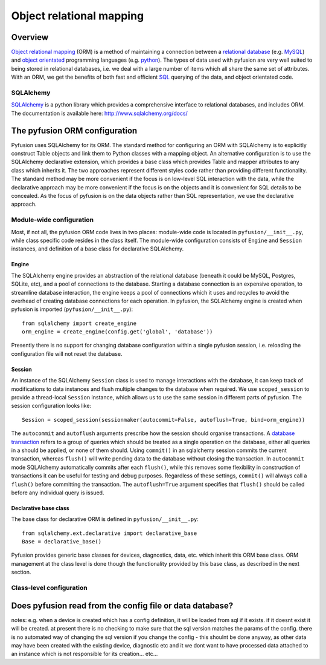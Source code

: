 Object relational mapping
=========================

Overview
--------

`Object relational mapping <http://en.wikipedia.org/wiki/Object-relational_mapping>`_ (ORM) is a method of maintaining a connection between a `relational database <http://en.wikipedia.org/wiki/Relational_database>`_ (e.g. `MySQL <http://en.wikipedia.org/wiki/MySQL>`_) and `object orientated <http://en.wikipedia.org/wiki/Object_oriented>`_ programming languages (e.g. `python <http://en.wikipedia.org/wiki/Python_(programming_language)>`_). The types of data used with pyfusion are very well suited to being stored in relational databases, i.e. we deal with a large number of items which all share the same set of attributes. With an ORM, we get the benefits of both fast and efficient `SQL <http://en.wikipedia.org/wiki/SQL>`_ querying of the data, and object orientated code. 


SQLAlchemy
^^^^^^^^^^

`SQLAlchemy <http://www.sqlalchemy.org>`_ is a python library which provides a comprehensive interface to relational databases, and includes ORM. The documentation is available here: http://www.sqlalchemy.org/docs/ 

The pyfusion ORM configuration
------------------------------

Pyfusion uses SQLAlchemy for its ORM. The standard method for configuring an ORM with SQLAlchemy is to explicitly construct Table objects and link them to Python classes with a mapping object. An alternative configuration is to use the SQLAlchemy declarative extension, which provides a base class which provides Table and mapper attributes to any class which inherits it. The two approaches represent different styles code rather than providing different functionality. The standard method may be more convenient if the focus is on low-level SQL interaction with the data, while the declarative approach may be more convenient if the focus is on the objects and it is convenient for SQL details to be concealed.  As the focus of pyfusion is on the data objects rather than SQL representation, we use the declarative approach.

Module-wide configuration
^^^^^^^^^^^^^^^^^^^^^^^^^

Most, if not all, the pyfusion ORM code lives in two places: module-wide code is located in ``pyfusion/__init__.py``, while class specific code resides in the class itself. The module-wide configuration consists of ``Engine`` and ``Session`` instances, and definition of a base class for declarative SQLAlchemy.  


Engine
""""""

The SQLAlchemy engine provides an abstraction of the relational database (beneath it could be MySQL, Postgres, SQLite, etc), and a pool of connections to the database. Starting a database connection is an expensive operation, to streamline database interaction, the engine keeps a pool of connections which it uses and recycles to avoid the overhead of creating database connections for each operation. In pyfusion, the SQLAlchemy engine is created when pyfusion is imported (``pyfusion/__init__.py``)::


 from sqlalchemy import create_engine
 orm_engine = create_engine(config.get('global', 'database'))

Presently there is no support for changing database configuration within a single pyfusion session, i.e. reloading the configuration file will not reset the database. 

Session
"""""""

An instance of the  SQLAlchemy ``Session`` class is used to manage interactions with the database, it can keep track of modifications to data instances and flush multiple changes to the database when required. We use ``scoped_session`` to provide a thread-local ``Session`` instance, which allows us to use the same session in different parts of pyfusion. The session configuration looks like::

 Session = scoped_session(sessionmaker(autocommit=False, autoflush=True, bind=orm_engine))

The ``autocommit`` and ``autoflush`` arguments  prescribe how the session should organise transactions. A `database transaction <http://en.wikipedia.org/wiki/Database_transaction>`_ refers to a group of queries which should be treated as a single operation on the database, either all queries in a should be applied, or none of them should. Using ``commit()`` in an sqlalchemy session commits the current transaction, whereas ``flush()`` will write pending data to the database without closing the transaction. In ``autocommit`` mode SQLAlchemy automatically commits after each ``flush()``, while this removes some flexibility in construction of transactions it can be useful for testing and debug purposes. Regardless of these settings, ``commit()`` will always call a ``flush()`` before committing the transaction. The ``autoflush=True`` argument specifies that ``flush()`` should be called before any individual query is issued.  

Declarative base class
""""""""""""""""""""""

The base class for declarative ORM is defined in ``pyfusion/__init__.py``::

  from sqlalchemy.ext.declarative import declarative_base
  Base = declarative_base()

Pyfusion provides generic base classes for devices, diagnostics, data, etc. which inherit this ORM base class. ORM management at the class level is done though the functionality provided by this base class, as described in the next section. 
 

Class-level configuration
^^^^^^^^^^^^^^^^^^^^^^^^^

Does pyfusion read from the config file or data database?
---------------------------------------------------------

notes:
e.g. when a device is created which has a config definition, it will be loaded from sql if it exists. if it doesnt exist it will be created. at present there is no checking to make sure that the sql version matches the params of the config. there is no automated way of changing the sql version if you change the config - this shoulnt be done anyway, as other data may have been created with the existing device, diagnostic etc and it we dont want to have processed data attached to an instance which is not responsible for its creation... etc...


